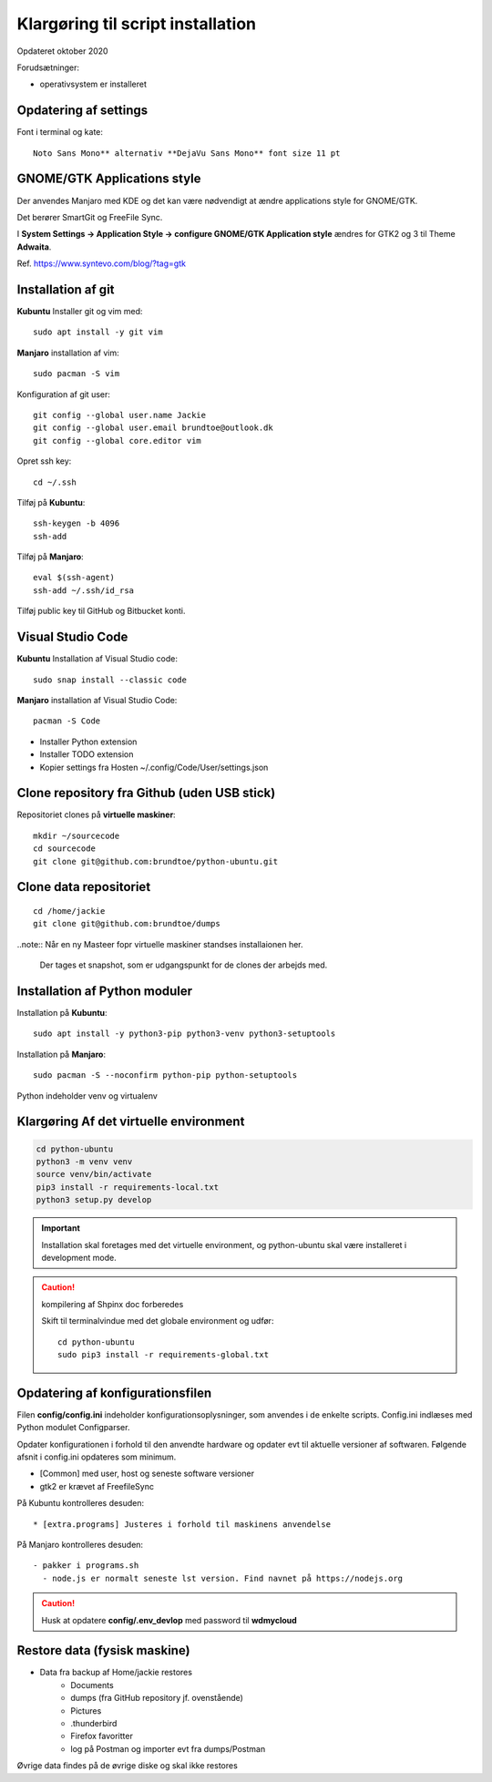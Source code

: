 
.. _prepare-scripts:

==================================
Klargøring til script installation
==================================
Opdateret oktober 2020

Forudsætninger: 

- operativsystem er installeret

Opdatering af settings
======================

Font i terminal og kate::

   Noto Sans Mono** alternativ **DejaVu Sans Mono** font size 11 pt

GNOME/GTK Applications style
============================
Der anvendes Manjaro med KDE og det kan være nødvendigt at ændre applications style for GNOME/GTK. 

Det berører SmartGit og FreeFile Sync.

I **System Settings -> Application Style -> configure GNOME/GTK Application style** ændres for GTK2 og 3 til Theme **Adwaita**.

Ref. https://www.syntevo.com/blog/?tag=gtk

Installation af git
===================
**Kubuntu** Installer git og vim med::

    sudo apt install -y git vim

**Manjaro** installation af vim::

    sudo pacman -S vim

Konfiguration af git user::

   git config --global user.name Jackie
   git config --global user.email brundtoe@outlook.dk
   git config --global core.editor vim

Opret ssh key::

    cd ~/.ssh

Tilføj på **Kubuntu**::

    ssh-keygen -b 4096
    ssh-add

Tilføj på **Manjaro**::

    eval $(ssh-agent)
    ssh-add ~/.ssh/id_rsa

Tilføj public key til GitHub og Bitbucket konti.

Visual Studio Code
===================

**Kubuntu** Installation af Visual Studio code::

   sudo snap install --classic code

**Manjaro** installation af Visual Studio Code::

    pacman -S Code

- Installer Python extension
- Installer TODO extension
- Kopier settings fra Hosten ~/.config/Code/User/settings.json

Clone repository fra Github (uden USB stick)
============================================
Repositoriet clones på **virtuelle maskiner**::

   mkdir ~/sourcecode
   cd sourcecode
   git clone git@github.com:brundtoe/python-ubuntu.git

Clone data repositoriet
=======================
::

    cd /home/jackie
    git clone git@github.com:brundtoe/dumps

..note:: Når en ny Masteer fopr virtuelle maskiner standses installaionen her.

   Der tages et snapshot, som er udgangspunkt for de clones der arbejds med.

.. _virtual-clone:

Installation af Python moduler
==============================
Installation på **Kubuntu**::

   sudo apt install -y python3-pip python3-venv python3-setuptools

Installation på **Manjaro**::

    sudo pacman -S --noconfirm python-pip python-setuptools

Python indeholder venv og virtualenv

Klargøring Af det virtuelle environment
=======================================

.. code-block:: bash

   cd python-ubuntu
   python3 -m venv venv
   source venv/bin/activate
   pip3 install -r requirements-local.txt
   python3 setup.py develop

.. important:: Installation skal foretages med det virtuelle  environment, og python-ubuntu skal være installeret i development mode.

.. caution:: kompilering af Shpinx doc forberedes

   Skift til terminalvindue med det globale environment og udfør::

      cd python-ubuntu
      sudo pip3 install -r requirements-global.txt

Opdatering af konfigurationsfilen
=================================
Filen **config/config.ini** indeholder konfigurationsoplysninger, som anvendes i de enkelte scripts. Config.ini indlæses med Python modulet Configparser.

Opdater konfigurationen i forhold til den anvendte hardware og opdater evt til aktuelle versioner af softwaren. Følgende afsnit i config.ini opdateres som minimum.

* [Common] med user, host og seneste software versioner
* gtk2 er krævet af FreefileSync

På Kubuntu kontrolleres desuden::

* [extra.programs] Justeres i forhold til maskinens anvendelse

På Manjaro kontrolleres desuden::

  - pakker i programs.sh
    - node.js er normalt seneste lst version. Find navnet på https://nodejs.org

.. caution:: Husk at opdatere **config/.env_devlop** med password til **wdmycloud**

Restore data (fysisk maskine)
=============================
- Data fra backup af Home/jackie restores
   - Documents
   - dumps (fra GitHub repository jf. ovenstående)
   - Pictures
   - .thunderbird
   - Firefox favoritter
   - log på Postman og importer evt fra dumps/Postman

Øvrige data findes på de øvrige diske og skal ikke restores

.. seealso:: Udfør evt. opgaver jf. Vejledning om :ref:`ekstra-diske`

   Fortsæt til installation med script

   - :ref:`Kubuntu <kubuntu-scripts>`
   - :ref:`Manjaro <manjaro-scripts>`